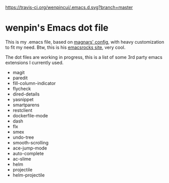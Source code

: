[[https://travis-ci.org/wenpincui/.emacs.d.svg?branch%3Dmaster][https://travis-ci.org/wenpincui/.emacs.d.svg?branch=master]]

* wenpin's Emacs dot file

  This is my .emacs file, based on [[https://github.com/magnars/.emacs.d][magnars' config]], with heavy customization to
  fit my need. Btw, this is his [[http://emacsrocks.com/][emacsrocks site]], very cool.

  The dot files are working in progress, this is a list of some 3rd party emacs
  extensions I currently used.

  -  magit
  -  paredit
  -  fill-column-indicator
  -  flycheck
  -  dired-details
  -  yasnippet
  -  smartparens
  -  restclient
  -  dockerfile-mode
  -  dash
  -  flx
  -  smex
  -  undo-tree
  -  smooth-scrolling
  -  ace-jump-mode
  -  auto-complete
  -  ac-slime
  -  helm
  -  projectile
  -  helm-projectile


